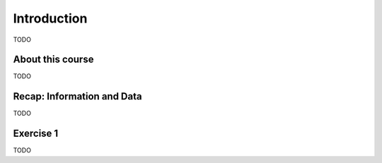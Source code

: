 .. -*- mode: rst -*-

Introduction
============

TODO

About this course
-----------------

TODO

Recap: Information and Data
---------------------------

TODO

Exercise 1
----------

TODO






